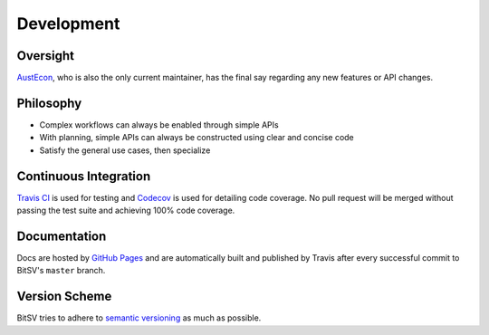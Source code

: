 Development
===========

Oversight
---------

`AustEcon <https://github.com/AustEcon>`_, who is also the only current maintainer,
has the final say regarding any new features or API changes.

Philosophy
----------

- Complex workflows can always be enabled through simple APIs
- With planning, simple APIs can always be constructed using clear and concise
  code
- Satisfy the general use cases, then specialize

Continuous Integration
----------------------

`Travis CI`_ is used for testing and `Codecov`_ is used for detailing code
coverage. No pull request will be merged without passing the test suite and
achieving 100% code coverage.

Documentation
-------------

Docs are hosted by `GitHub Pages`_ and are automatically built and published
by Travis after every successful commit to BitSV's ``master`` branch.

Version Scheme
--------------

BitSV tries to adhere to `semantic versioning`_ as much as possible.

.. _Travis CI: https://travis-ci.org
.. _Codecov: https://codecov.io
.. _GitHub Pages: https://pages.github.com
.. _semantic versioning: https://goo.gl/iQwd4o
